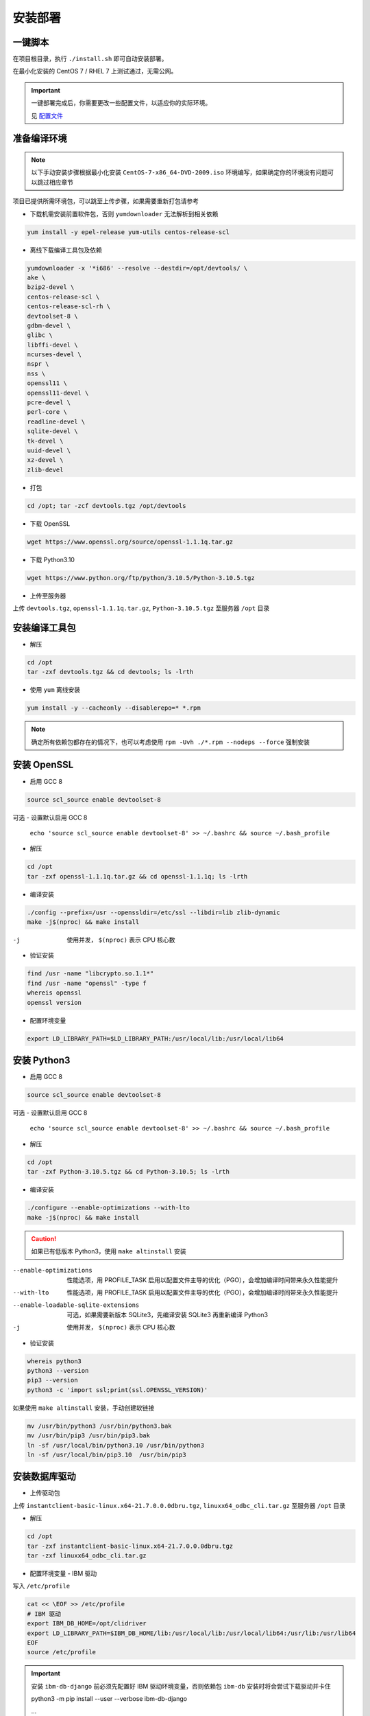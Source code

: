 安装部署
========

一键脚本
---------

在项目根目录，执行 ``./install.sh`` 即可自动安装部署。

在最小化安装的 CentOS 7 / RHEL 7 上测试通过，无需公网。 

.. important ::

    一键部署完成后，你需要更改一些配置文件，以适应你的实际环境。

    见 配置文件_

.. _配置文件: #id7

准备编译环境
------------

.. note::

    以下手动安装步骤根据最小化安装 ``CentOS-7-x86_64-DVD-2009.iso`` 环境编写，如果确定你的环境没有问题可以跳过相应章节

项目已提供所需环境包，可以跳至上传步骤，如果需要重新打包请参考

- 下载机需安装前置软件包，否则 ``yumdownloader`` 无法解析到相关依赖

.. code-block:: console

    yum install -y epel-release yum-utils centos-release-scl

- 离线下载编译工具包及依赖

.. code-block:: console

    yumdownloader -x '*i686' --resolve --destdir=/opt/devtools/ \
    ake \
    bzip2-devel \
    centos-release-scl \
    centos-release-scl-rh \
    devtoolset-8 \
    gdbm-devel \
    glibc \
    libffi-devel \
    ncurses-devel \
    nspr \
    nss \
    openssl11 \
    openssl11-devel \
    pcre-devel \
    perl-core \
    readline-devel \
    sqlite-devel \
    tk-devel \
    uuid-devel \
    xz-devel \
    zlib-devel

- 打包

.. code-block:: console

    cd /opt; tar -zcf devtools.tgz /opt/devtools

- 下载 OpenSSL

.. code-block:: console

    wget https://www.openssl.org/source/openssl-1.1.1q.tar.gz

- 下载 Python3.10

.. code-block:: console

    wget https://www.python.org/ftp/python/3.10.5/Python-3.10.5.tgz

- 上传至服务器
  
上传 ``devtools.tgz``, ``openssl-1.1.1q.tar.gz``, ``Python-3.10.5.tgz`` 至服务器 ``/opt`` 目录

安装编译工具包
--------------

- 解压

.. code-block:: console

    cd /opt
    tar -zxf devtools.tgz && cd devtools; ls -lrth
    
- 使用 ``yum`` 离线安装

.. code-block:: console

    yum install -y --cacheonly --disablerepo=* *.rpm

.. note::

   确定所有依赖包都存在的情况下，也可以考虑使用 ``rpm -Uvh ./*.rpm --nodeps --force`` 强制安装

安装 OpenSSL
------------

- 启用 GCC 8

.. code-block:: console

    source scl_source enable devtoolset-8

可选 - 设置默认启用 GCC 8

 ``echo 'source scl_source enable devtoolset-8' >> ~/.bashrc && source ~/.bash_profile``

- 解压

.. code-block:: console
    
    cd /opt
    tar -zxf openssl-1.1.1q.tar.gz && cd openssl-1.1.1q; ls -lrth

- 编译安装

.. code-block:: console

    ./config --prefix=/usr --openssldir=/etc/ssl --libdir=lib zlib-dynamic
    make -j$(nproc) && make install

-j            使用并发， ``$(nproc)`` 表示 CPU 核心数

- 验证安装

.. code-block:: console

    find /usr -name "libcrypto.so.1.1*"
    find /usr -name "openssl" -type f
    whereis openssl
    openssl version

- 配置环境变量

.. code-block:: console

    export LD_LIBRARY_PATH=$LD_LIBRARY_PATH:/usr/local/lib:/usr/local/lib64

安装 Python3
------------

- 启用 GCC 8

.. code-block:: console

    source scl_source enable devtoolset-8

可选 - 设置默认启用 GCC 8

 ``echo 'source scl_source enable devtoolset-8' >> ~/.bashrc && source ~/.bash_profile``

- 解压

.. code-block:: console

    cd /opt
    tar -zxf Python-3.10.5.tgz && cd Python-3.10.5; ls -lrth

- 编译安装
  
.. code-block:: console

    ./configure --enable-optimizations --with-lto
    make -j$(nproc) && make install

.. caution:: 

    如果已有低版本 Python3，使用 ``make altinstall`` 安装

--enable-optimizations                      性能选项，用 PROFILE_TASK 启用以配置文件主导的优化（PGO），会增加编译时间带来永久性能提升
--with-lto                                  性能选项，用 PROFILE_TASK 启用以配置文件主导的优化（PGO），会增加编译时间带来永久性能提升
--enable-loadable-sqlite-extensions         可选，如果需要新版本 SQLite3，先编译安装 SQLite3 再重新编译 Python3
-j                                          使用并发， ``$(nproc)`` 表示 CPU 核心数

- 验证安装

.. code-block:: console

    whereis python3
    python3 --version
    pip3 --version
    python3 -c 'import ssl;print(ssl.OPENSSL_VERSION)'

如果使用 ``make altinstall`` 安装，手动创建软链接

.. code-block:: console

    mv /usr/bin/python3 /usr/bin/python3.bak
    mv /usr/bin/pip3 /usr/bin/pip3.bak
    ln -sf /usr/local/bin/python3.10 /usr/bin/python3
    ln -sf /usr/local/bin/pip3.10  /usr/bin/pip3

安装数据库驱动
--------------

- 上传驱动包
  
上传 ``instantclient-basic-linux.x64-21.7.0.0.0dbru.tgz``, ``linuxx64_odbc_cli.tar.gz`` 至服务器 ``/opt`` 目录

- 解压

.. code-block:: console
    
    cd /opt
    tar -zxf instantclient-basic-linux.x64-21.7.0.0.0dbru.tgz
    tar -zxf linuxx64_odbc_cli.tar.gz

- 配置环境变量 - IBM 驱动
  
写入 ``/etc/profile``

.. code-block:: console

    cat << \EOF >> /etc/profile
    # IBM 驱动
    export IBM_DB_HOME=/opt/clidriver
    export LD_LIBRARY_PATH=$IBM_DB_HOME/lib:/usr/local/lib:/usr/local/lib64:/usr/lib:/usr/lib64
    EOF
    source /etc/profile

.. important:: 

    安装 ``ibm-db-django`` 前必须先配置好 IBM 驱动环境变量，否则依赖包 ``ibm-db`` 安装时将会尝试下载驱动并卡住

    python3 -m pip install --user --verbose ibm-db-django

    ...

    Running command Getting requirements to build wheel

    Detected 64-bit Python

    Detected platform = linux, uname = x86_64

    Downloading https://public.dhe.ibm.com/ibmdl/export/pub/software/data/db2/drivers/odbc_cli/linuxx64_odbc_cli.tar.gz

- 配置环境变量 - Oracle 驱动

.. code-block:: console

    sh -c "echo /opt/instantclient_21_7 > /etc/ld.so.conf.d/oracle-instantclient.conf"
    ldconfig

- 其他

其他数据库无需外部驱动支持。

.. note:: 

    可选，关于 MySQL 驱动
  
    Python 的 ``mysqlclient`` 是 C 实现，高性能，但不兼容 ``caching_sha2_password``，需要更改验证方式为 ``mysql_native_password``，且依赖 ``mysql-devel``

    本项目默认使用纯 Python 实现的 ``pymysql``，会比 ``mysqlclient`` 稍慢，但是原生支持 ``caching_sha2_password``

安装 Python 软件包
-------------------

- 创建虚拟环境

此目录将作为项目主目录

.. code-block:: console

    mkdir /approot1
    cd /approot1
    python3 -m venv venv

- 激活虚拟环境

.. code-block:: console

    source /approot1/venv/bin/activate

.. tip:: 

    激活虚拟环境后，在任何位置都可以使用 ``deactivate`` 关闭虚拟环境

- 上传软件包

上传 ``pypi.tgz`` 至服务器 ``/opt`` 目录

- 解压

.. code-block:: console

    cd /opt
    tar -zxf pypi.tgz && cd pypi; ls -lrth

- 使用 ``pip`` 离线安装

请确保当前在虚拟环境下，终端前有 ``(venv)`` 标记

.. code-block:: console

    python3 -m pip install --no-index --find-links=/opt/pypi -r requirements.txt

.. note:: 

    ``ibm-db`` 安装报错：

        ERROR: Could not find a version that satisfies the requirement setuptools (from versions: none)

        ERROR: No matching distribution found for setuptools

    ``ibm-db`` 安装时将从 ``tar.gz`` 执行构建 ``whl``

    此时依赖 ``setuptools`` 版本需 >=65， ``wheel`` 版本需 >=0.37

    请检查当前目录内是否有以上组件


.. note:: 

    ``uWSGI`` 安装报错：

        ssl.c:(.text+0xe26): undefined reference to 'SSL_set_options'

        collect2: error: ld returned 1 exit status

    移除低版本 ``openssl-devel`` 即可

    ``yum remove openssl-devel``

安装 Nginx
-----------

- 创建 nginx 用户/组

.. code-block:: console

    groupadd -g 1110 nginx
    useradd -u 1110 -g 1110 -r -s /sbin/nologin nginx

- 上传软件包及配置

上传 ``nginx-1.22.0.tar.gz`` , ``nginx-conf.tgz`` 至服务器 ``/opt`` 目录

- 解压

.. code-block:: console

    cd /opt
    tar -zxf nginx-1.22.0.tar.gz && cd nginx-1.22.0; ls -lrth

- 编译安装

.. code-block:: console

    mkdir /approot2
    ./configure --prefix=/approot2/nginx \
    --sbin-path=/usr/sbin/nginx \
    --with-stream \
    --with-threads \
    --with-http_ssl_module \
    --with-http_v2_module \
    --with-http_gzip_static_module \
    --with-http_gunzip_module \
    --with-http_stub_status_module
    make -j$(nproc) && make install

- 应用项目配置文件

.. code-block:: console

    cd /opt
    tar -zxf nginx-conf.tgz --directory /approot2/nginx/conf

- 赋权
  
.. code-block:: console

    chown -R nginx:nginx /approot2

- 创建 systemd 服务
  
.. code-block:: console

    cat << \EOF > /etc/systemd/system/nginx.service
    [Unit]
    Description=The NGINX HTTP and reverse proxy server
    After=syslog.target network-online.target remote-fs.target nss-lookup.target
    Wants=network-online.target uwsgi.service

    [Service]
    Type=forking
    PIDFile=/approot2/nginx/nginx.pid
    ExecStartPost=/bin/sleep 0.1
    ExecStartPre=/usr/bin/rm -f /approot2/nginx/nginx.pid
    ExecStartPre=/usr/sbin/nginx -t
    ExecStart=/usr/sbin/nginx
    ExecReload=/usr/sbin/nginx -s reload
    ExecStop=/bin/kill -s QUIT $MAINPID
    KillSignal=SIGQUIT
    TimeoutStopSec=5
    KillMode=process
    PrivateTmp=true
    Restart=always

    [Install]
    WantedBy=multi-user.target
    EOF

- 重载 systemd 配置
  
.. code-block:: console

    systemctl daemon-reload

- 开启服务自启

.. code-block:: console

    systemctl enable nginx

- 启动服务

.. code-block:: console

    systemctl start nginx
    systemctl status nginx

安装 Redis
-----------

- 创建 redis 用户/组

.. code-block:: console

    groupadd -g 1220 redis
    useradd -u 1220 -g 1220 -r -s /sbin/nologin redis

- 上传软件包与配置

上传 ``redis-7.0.4.tar.gz`` , ``redis-conf.tgz`` 至服务器 ``/opt`` 目录

- 解压

.. code-block:: console

    cd /opt
    tar -zxf redis-7.0.4.tar.gz && cd redis-7.0.4; ls -lrth

- 编译安装
  
.. code-block:: console

    mkdir -p /approot3/redis/conf
    mkdir -p /approot3/redis/logs
    make -j$(nproc) && make install PREFIX=/approot3/redis
    cp utils/redis_init_script /etc/init.d/redis_6379
    ln -s /approot3/redis/bin/redis-cli /usr/sbin/
    ln -s /approot3/redis/bin/redis-server /usr/sbin/

- 应用项目配置文件

.. code-block:: console

    cd /opt
    tar -zxf redis-conf.tgz --directory /approot3/redis/conf

- 赋权
  
.. code-block:: console

    chown -R redis:redis /approot3

- 创建 systemd 服务

.. code-block:: console

    cat << \EOF > /etc/systemd/system/redis.service
    [Unit]
    Description=redis-server
    After=network.target

    [Service]
    User=redis
    Group=redis
    Type=forking
    PIDFile=/approot3/redis/redis_6379.pid
    ExecStartPost=/bin/sleep 0.1
    ExecStartPre=/usr/bin/rm -f /approot3/redis/redis_6379.pid
    ExecStart=/usr/sbin/redis-server /approot3/redis/conf/6379.conf
    ExecStop=/usr/sbin/redis-cli shutdown
    ExecReload=/bin/kill -s HUP $MAINPID

    [Install]
    WantedBy=multi-user.target
    EOF

- 重载 systemd 配置
  
.. code-block:: console

    systemctl daemon-reload

- 开启服务自启

.. code-block:: console

    systemctl enable redis

- 启动服务

.. code-block:: console

    systemctl start redis
    systemctl status redis

安装 MySQL
-----------

- 创建 mysql 用户/组

.. code-block:: console

    groupadd -g 1210 mysql
    useradd -u 1210 -g 1210 -r -s /sbin/nologin mysql

- 检查内置 mariadb-libs
  
.. code-block:: console

    rpm -qa|grep mariadb

若存在 ``mariadb-libs-x.x.xx-x.el7.x86_64`` ，先移除

.. code-block:: console

    rpm -e "mariadb-libs-*" --nodeps

- 上传软件包

上传 ``mysql8.tgz`` 至服务器 ``/opt`` 目录

- 解压

.. code-block:: console

    cd /opt
    tar -zxf mysql8.tgz && cd mysql; ls -lrth

- 使用 ``yum`` 离线安装

.. code-block:: console

    yum install -y --cacheonly --disablerepo=* *.rpm

.. note:: 

    安装时，因为移除了 ``mariadb-libs`` ，会提示内置邮件服务器 ``postfix`` 缺少依赖， ``MySQL`` 安装后即可自动恢复，可忽略

    Warning: RPMDB altered outside of yum.

    ** Found 2 pre-existing rpmdb problem(s), 'yum check' output follows:

    2:postfix-2.10.1-9.el7.x86_64 has missing requires of libmysqlclient.so.18()(64bit)

    2:postfix-2.10.1-9.el7.x86_64 has missing requires of libmysqlclient.so.18(libmysqlclient_18)(64bit)

- 初始化

.. code-block:: console

    mysqld --initialize --console

- 赋权

使用 ``root`` 用户初始化后， ``/var/lib/mysql`` 文件所有者为 ``root``，需重新赋权给 ``mysql``

.. code-block:: console

    chown -R mysql:mysql /var/lib/mysql

- 启动

.. code-block:: console

    systemctl start mysqld

- 检查状态

.. code-block:: console

    systemctl status mysqld

- 获取临时密码

.. code-block:: console

    grep 'temporary password' /var/log/mysqld.log

- 登录并修改密码

.. code-block:: console

    mysql -uroot -p

    ALTER USER 'root'@'localhost' IDENTIFIED BY 'PASSWORD'; 

- 为 SQL 平台建创建用户
  
.. code-block:: console

    CREATE USER 'projectSQL'@localhost IDENTIFIED BY 'PASSWORD';

- 为 SQL 平台创建数据库

.. code-block:: console

    CREATE DATABASE django;

- 赋权

可选 如果需要执行自动测试，额外赋予 ``test_DBNAME`` 权限

.. code-block:: console
    :emphasize-lines: 2

    GRANT ALL ON django.* TO 'projectSQL'@localhost;
    GRANT ALL ON test_django.* TO 'projectSQL'@localhost;

.. hint:: 

    ``CREATE USER``, ``GRANT``, ``REVOKE``, 不需要 ``FLUSH PRIVILEGES``

    ``DROP USER``, ``DELETE form mysql.user`` 等直接修改授权表时才需要 ``FLUSH PRIVILEGES``


- 可选 检查字符集设置

.. code-block:: console

    SHOW VARIABLES LIKE "chara%";

    +--------------------------+--------------------------------+
    | Variable_name            | Value                          |
    +--------------------------+--------------------------------+
    | character_set_client     | utf8mb4                        |
    | character_set_connection | utf8mb4                        |
    | character_set_database   | utf8mb4                        |
    | character_set_filesystem | binary                         |
    | character_set_results    | utf8mb4                        |
    | character_set_server     | utf8mb4                        |
    | character_set_system     | utf8mb3                        |
    | character_sets_dir       | /usr/share/mysql-8.0/charsets/ |
    +--------------------------+--------------------------------+


- 可选 检查数据库字符集和排序规则

.. code-block:: console

    use django
    SELECT @@character_set_database, @@collation_database;

    +--------------------------+----------------------+
    | @@character_set_database | @@collation_database |
    +--------------------------+----------------------+
    | utf8mb4                  | utf8mb4_0900_ai_ci   |
    +--------------------------+----------------------+


- 可选 查看密码验证方式
  
.. code-block:: console

    SELECT user, host, plugin FROM mysql.user;

- 可选 修改密码验证方式

使用 ``pymysql`` 时不需要修改

.. code-block:: console

    ALTER USER 'username'@'ip_address' IDENTIFIED WITH mysql_native_password BY 'PASSWORD';

- 其他 错误排查

数据库名称带有 ``-`` 时，需要加上 ``````

.. code-block:: console

    mysql> CREATE DATABASE django-vue-admin;

	ERROR 1064 (42000): You have an error in your SQL syntax; check the manual that corresponds to your MySQL server version for the right syntax to use near '-vue-admin' at line 1

    mysql> CREATE DATABASE `django-vue-admin`

部署 SQL 平台
-------------

- 激活虚拟环境

.. code-block:: console

    source /approot1/venv/bin/activate

- 创建 uwsgi 用户/组

.. code-block:: console

    groupadd -g 1190 uwsgi
    useradd -u 1190 -g 1190 -r -s /sbin/nologin uwsgi

- 上传项目源代码包

上传 ``projectSQL.tgz`` 至服务器 ``/opt`` 目录

- 解压

.. code-block:: console
    
    cd /opt
    tar -zxf projectSQL.tgz --directory /approot1

- 配置环境变量

集中 ``__pychace__`` 缓存目录，保持项目文件夹干净

.. code-block:: console

    cat << \EOF >> /etc/profile
    # 集中 "__pychace__" 缓存目录
    export PYTHONPYCACHEPREFIX="/tmp/.cache/pycache/"
    EOF
    source /etc/profile

- 禁止其他用户访问关键配置文件

配置文件包含数据库密码，必须控制权限

.. code-block:: console

    cd /approot1/projectSQL
    chmod 750 conf sql_platform
    chmod 744 manage.py

- 修复 SimpleUI 列表选择 Bug
  
.. code-block:: console

    cp /approot1/projectSQL/templates/admin/actions.html /approot1/projectSQL/templates/admin/actions.html.bak
    sed -i '$d' /approot1/projectSQL/templates/admin/actions.html
    cat << \EOF >> /approot1/projectSQL/templates/admin/actions.html
        setInterval(function() {
            if ($("#action-toggle").is(":checked")){
                if (_action.select_across){
                    $(".question").hide();
                    $(".all").show();
                    $(".clear").show();
                }
                else{
                    $(".question").show();
                }
            }
            else{
                $(".clear").hide();
                $(".all").hide();
                $(".question").hide();
            }

        }, 100);
    </script>
    EOF

- 生成 SECRET_KEY

.. code-block:: console

    python3 -c 'from django.core.management.utils import get_random_secret_key; print(get_random_secret_key())'

复制生成的 KEY

- 修改 SECRET_KEY

.. code-block:: console

    cd /approot1/projectSQL/sql_platform/
    cp settings.py.sample settings.py
    vi settings.py

    SECRET_KEY = "YOUR_SECRET_KEY"

- 配置项目数据库

修改 ``settings.py`` 中的 ``DATABASES`` 配置，填入安装 ``MySQL`` 时设置的数据库名，用户，密码

.. code-block:: console

    vi settings.py

    DATABASES = {
        "default": {
        "ENGINE": "django.db.backends.mysql",
        "NAME": "django",
        "HOST": "127.0.0.1",
        "USER": "projectSQL",
        "PASSWORD": "PASSWORD",
        "PORT": 3306,
        },
    } 

- 执行迁移

在项目根目录 ``/approot1/projectSQL`` 执行迁移 ``python3 manage.py migrate``，如果数据库连接正常会有如下输出

.. code-block:: console

    (venv) [root@localhost projectSQL]# python3 manage.py migrate
    Operations to perform:
    Apply all migrations: admin, auth, contenttypes, dbmng, explorer, sessions
    Running migrations:
    Applying contenttypes.0001_initial... OK
    Applying auth.0001_initial... OK
    Applying admin.0001_initial... OK
    Applying admin.0002_logentry_remove_auto_add... OK
    Applying admin.0003_logentry_add_action_flag_choices... OK
    Applying contenttypes.0002_remove_content_type_name... OK
    Applying auth.0002_alter_permission_name_max_length... OK
    Applying auth.0003_alter_user_email_max_length... OK
    Applying auth.0004_alter_user_username_opts... OK
    Applying auth.0005_alter_user_last_login_null... OK
    Applying auth.0006_require_contenttypes_0002... OK
    Applying auth.0007_alter_validators_add_error_messages... OK
    Applying auth.0008_alter_user_username_max_length... OK
    Applying auth.0009_alter_user_last_name_max_length... OK
    Applying auth.0010_alter_group_name_max_length... OK
    Applying auth.0011_update_proxy_permissions... OK
    Applying auth.0012_alter_user_first_name_max_length... OK
    Applying dbmng.0001_initial... OK
    Applying explorer.0001_initial... OK
    Applying sessions.0001_initial... OK

- 创建 superuser
  
创建管理员用户 ``python3 manage.py createsuperuser``

.. code-block:: console

    (venv) [root@localhost projectSQL]# python3 manage.py createsuperuser
    用户名 (leave blank to use 'root'):
    电子邮件地址:
    Password:
    Password (again):
    Superuser created successfully.

- 赋权

.. code-block:: console

    chown -R uwsgi:uwsgi /approot1

- 启动服务端
  
手动启动服务端进行测试

.. code-block:: console

    nohup uwsgi --ini /approot1/projectSQL/uwsgi/uwsgi_sql.ini &>/dev/null &

使用 ``jobs`` 命令查看后台任务

.. code-block:: console

    (venv) [root@localhost projectSQL]# nohup uwsgi --ini /approot1/projectSQL/uwsgi/uwsgi_sql.ini &>/dev/null &
    [1] 98421
    (venv) [root@localhost projectSQL]# jobs
    [1]+  Running                 nohup uwsgi --ini /approot1/projectSQL/uwsgi/uwsgi_sql.ini &>/dev/null &

- 查看日志

启动成功将会有如下输出

.. code-block:: console

    less /approot1/projectSQL/logs/uwsgi_sql.log 

    ...
    lock engine: pthread robust mutexes
    thunder lock: enabled
    uwsgi socket 0 bound to UNIX address /approot1/projectSQL/uwsgi/uwsgi_sql.sock fd 3
    Python version: 3.10.5 (main, Jul 24 2022, 15:09:52) [GCC 8.3.1 20190311 (Red Hat 8.3.1-3)]
    Python main interpreter initialized at 0x2a31b10
    python threads support enabled
    your server socket listen backlog is limited to 100 connections
    your mercy for graceful operations on workers is 60 seconds
    mapped 1313856 bytes (1283 KB) for 64 cores
    *** Operational MODE: preforking+threaded ***
    WSGI app 0 (mountpoint='') ready in 0 seconds on interpreter 0x2a31b10 pid: 8534 (default app)
    *** uWSGI is running in multiple interpreter mode ***
    spawned uWSGI master process (pid: 8534)
    spawned uWSGI worker 1 (pid: 8560, cores: 8)
    spawned uWSGI worker 2 (pid: 8561, cores: 8)
    spawned uWSGI worker 3 (pid: 8566, cores: 8)
    spawned uWSGI worker 4 (pid: 8571, cores: 8)
    spawned uWSGI worker 5 (pid: 8580, cores: 8)
    spawned uWSGI worker 6 (pid: 8587, cores: 8)
    spawned uWSGI worker 7 (pid: 8594, cores: 8)
    spawned uWSGI worker 8 (pid: 8601, cores: 8)

.. tip::

    在 ``less`` 中，按 ``SHIFT + F`` 进入自动刷新，使用 ``CRTL + C`` 退出自动刷新，再按 ``Q`` 退出 ``less``

- 访问页面

打开浏览访问服务器 IP 即可看到登录页面，使用之前创建的 ``superuser`` 登录

``http://server_ip``

如果一切正常，使用 ``fg`` 命令调出后台任务，使用 ``CRTL + C`` 结束任务

.. code-block:: console

    (venv) [root@localhost projectSQL]# fg
    nohup uwsgi --ini /approot1/projectSQL/uwsgi/uwsgi_sql.ini &>/dev/null
    ^C(venv) [root@localhost projectSQL]#

.. note:: 

    遇到 ``500`` 错误，首先检查 ``uWSGI`` 目录所有者及权限是否正确

    ``chmod -R uwsgi:uwsgi /approot1``

- 创建 systemd 服务

.. code-block:: console

    cat << \EOF > /etc/systemd/system/uwsgi.service
    [Unit]
    Description=uWSGI Emperor
    After=syslog.target
    Wants=mysqld.service redis.service

    [Service]
    PIDFile=/approot1/projectSQL/uwsgi/uwsgi_sql.pid
    ExecStartPre=/bin/bash -c 'chown -R uwsgi:uwsgi /approot1; /usr/bin/rm -f /approot1/projectSQL/uwsgi/uwsgi_sql.pid'
    ExecStart=/bin/bash -c 'source /approot1/venv/bin/activate; source /etc/profile; uwsgi --ini /approot1/projectSQL/uwsgi/uwsgi_sql.ini'
    ExecReload=/bin/kill -HUP $MAINPID
    ExecStop=/bin/kill -INT $MAINPID
    TimeoutStopSec=5
    KillSignal=SIGQUIT
    Type=notify
    Restart=always
    StandardError=syslog
    NotifyAccess=all

    [Install]
    WantedBy=multi-user.target
    EOF

- 重载 systemd 配置
  
.. code-block:: console

    systemctl daemon-reload

- 开启服务自启

.. code-block:: console

    systemctl enable uwsgi

- 启动服务

.. code-block:: console

    systemctl start uwsgi
    systemctl status uwsgi

至此部署已全部完成，更多管理命令和可选配置请参考 ``管理工具`` 页面

配置文件
--------

- ``sql_platform/settings.py``

项目配置文件，包含数据库、缓存、日志、静态文件、中间件等配置

- ``uwsgi/uwsgi_sql.ini``

uWSGI 配置文件，包含进程数、线程数、日志、socket 等配置，如果你更改了安装目录，必须修改此文件

- ``utils/project_profile.py``

项目环境变量配置文件，包含项目路径、应用名称等配置，如果你更改了安装目录，必须修改此文件

- ``utils/logger.py``

日志记录器配置文件，包含日志格式、日志等级、日志文件路径等配置